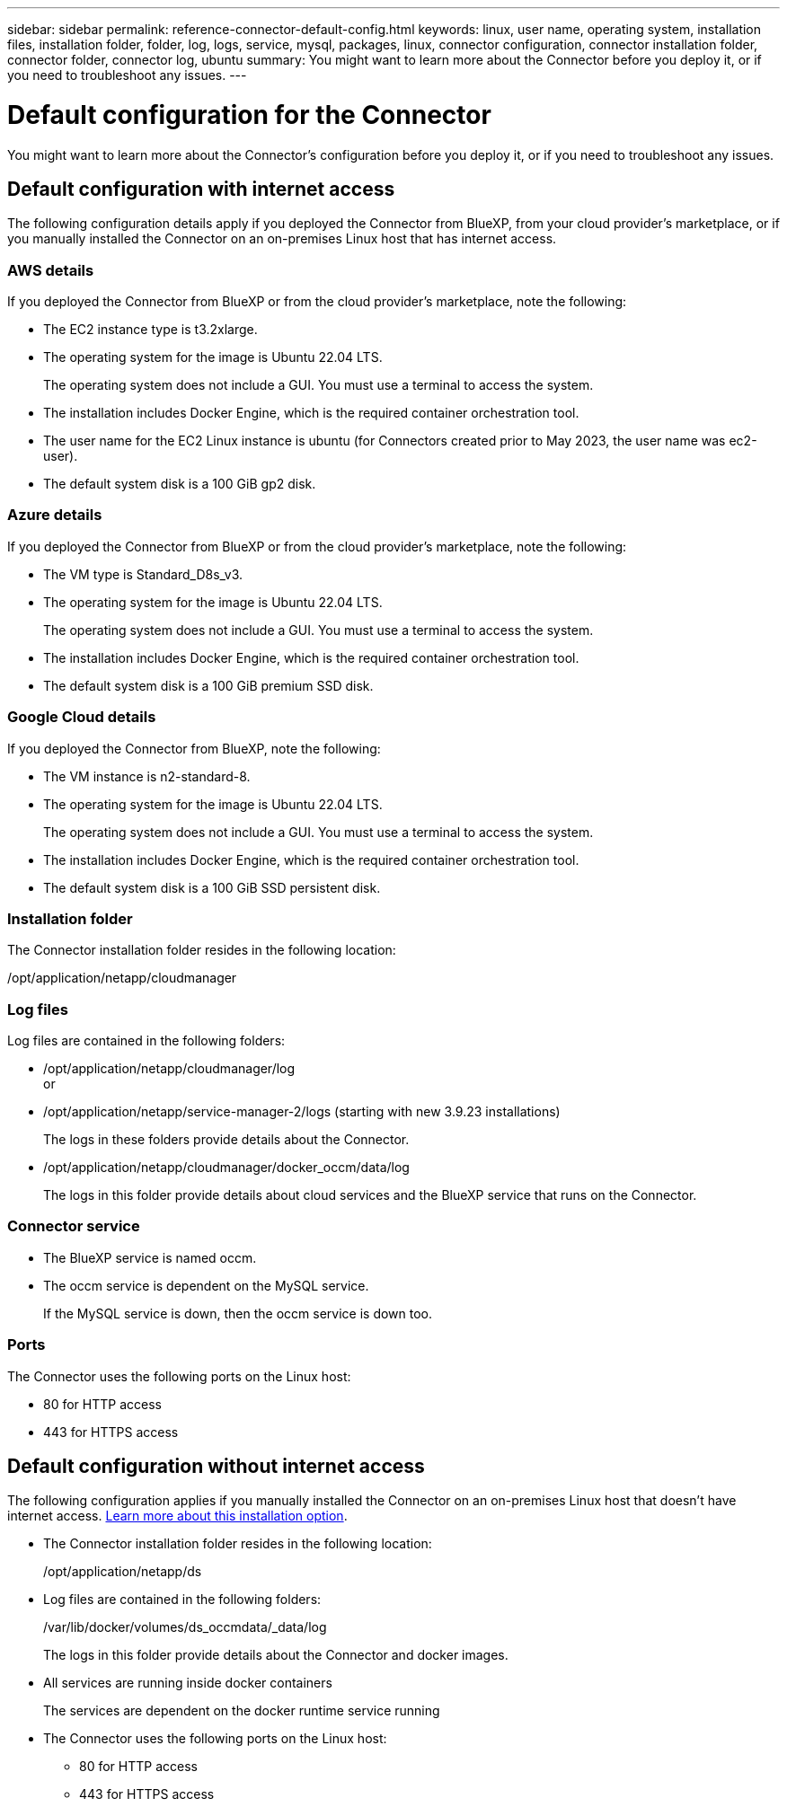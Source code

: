 ---
sidebar: sidebar
permalink: reference-connector-default-config.html
keywords: linux, user name, operating system, installation files, installation folder, folder, log, logs, service, mysql, packages, linux, connector configuration, connector installation folder, connector folder, connector log, ubuntu
summary: You might want to learn more about the Connector before you deploy it, or if you need to troubleshoot any issues.
---

= Default configuration for the Connector
:hardbreaks:
:nofooter:
:icons: font
:linkattrs:
:imagesdir: ./media/

[.lead]
You might want to learn more about the Connector's configuration before you deploy it, or if you need to troubleshoot any issues.

== Default configuration with internet access

The following configuration details apply if you deployed the Connector from BlueXP, from your cloud provider's marketplace, or if you manually installed the Connector on an on-premises Linux host that has internet access.

=== AWS details

If you deployed the Connector from BlueXP or from the cloud provider's marketplace, note the following:

* The EC2 instance type is t3.2xlarge.
* The operating system for the image is Ubuntu 22.04 LTS.
+
The operating system does not include a GUI. You must use a terminal to access the system.
* The installation includes Docker Engine, which is the required container orchestration tool.
* The user name for the EC2 Linux instance is ubuntu (for Connectors created prior to May 2023, the user name was ec2-user).
* The default system disk is a 100 GiB gp2 disk.

=== Azure details

If you deployed the Connector from BlueXP or from the cloud provider's marketplace, note the following:

* The VM type is Standard_D8s_v3.
* The operating system for the image is Ubuntu 22.04 LTS.
+
The operating system does not include a GUI. You must use a terminal to access the system.
* The installation includes Docker Engine, which is the required container orchestration tool.
* The default system disk is a 100 GiB premium SSD disk.

=== Google Cloud details

If you deployed the Connector from BlueXP, note the following:

* The VM instance is n2-standard-8.
* The operating system for the image is Ubuntu 22.04 LTS.
+
The operating system does not include a GUI. You must use a terminal to access the system.
* The installation includes Docker Engine, which is the required container orchestration tool.
* The default system disk is a 100 GiB SSD persistent disk.

=== Installation folder

The Connector installation folder resides in the following location:

/opt/application/netapp/cloudmanager

=== Log files

Log files are contained in the following folders:

* /opt/application/netapp/cloudmanager/log
or
* /opt/application/netapp/service-manager-2/logs (starting with new 3.9.23 installations)
+
The logs in these folders provide details about the Connector.

* /opt/application/netapp/cloudmanager/docker_occm/data/log
+
The logs in this folder provide details about cloud services and the BlueXP service that runs on the Connector.

=== Connector service

* The BlueXP service is named occm.

* The occm service is dependent on the MySQL service.
+
If the MySQL service is down, then the occm service is down too.

=== Ports

The Connector uses the following ports on the Linux host:

* 80 for HTTP access
* 443 for HTTPS access

== Default configuration without internet access

The following configuration applies if you manually installed the Connector on an on-premises Linux host that doesn't have internet access. link:task-quick-start-private-mode.html[Learn more about this installation option].

* The Connector installation folder resides in the following location:
+
/opt/application/netapp/ds

* Log files are contained in the following folders:
+
/var/lib/docker/volumes/ds_occmdata/_data/log
+
The logs in this folder provide details about the Connector and docker images.

* All services are running inside docker containers
+
The services are dependent on the docker runtime service running

* The Connector uses the following ports on the Linux host:

** 80 for HTTP access
** 443 for HTTPS access
